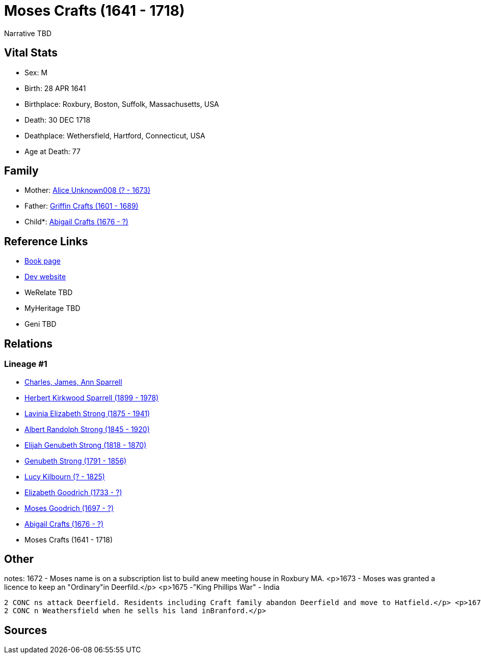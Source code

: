 = Moses Crafts (1641 - 1718)

Narrative TBD


== Vital Stats


* Sex: M
* Birth: 28 APR 1641
* Birthplace: Roxbury, Boston, Suffolk, Massachusetts, USA
* Death: 30 DEC 1718
* Deathplace: Wethersfield, Hartford, Connecticut, USA
* Age at Death: 77


== Family
* Mother: https://github.com/sparrell/cfs_ancestors/blob/main/Vol_02_Ships/V2_C5_Ancestors/gen11/gen11.PMPPPMMPMPM.Alice_Unknown008[Alice Unknown008 (? - 1673)]


* Father: https://github.com/sparrell/cfs_ancestors/blob/main/Vol_02_Ships/V2_C5_Ancestors/gen11/gen11.PMPPPMMPMPP.Griffin_Crafts[Griffin Crafts (1601 - 1689)]

* Child*: https://github.com/sparrell/cfs_ancestors/blob/main/Vol_02_Ships/V2_C5_Ancestors/gen9/gen9.PMPPPMMPM.Abigail_Crafts[Abigail Crafts (1676 - ?)]



== Reference Links
* https://github.com/sparrell/cfs_ancestors/blob/main/Vol_02_Ships/V2_C5_Ancestors/gen10/gen10.PMPPPMMPMP.Moses_Crafts[Book page]
* https://cfsjksas.gigalixirapp.com/person?p=p0809[Dev website]
* WeRelate TBD
* MyHeritage TBD
* Geni TBD

== Relations
=== Lineage #1
* https://github.com/spoarrell/cfs_ancestors/tree/main/Vol_02_Ships/V2_C1_Principals/0_intro_principals.adoc[Charles, James, Ann Sparrell]
* https://github.com/sparrell/cfs_ancestors/blob/main/Vol_02_Ships/V2_C5_Ancestors/gen1/gen1.P.Herbert_Kirkwood_Sparrell[Herbert Kirkwood Sparrell (1899 - 1978)]

* https://github.com/sparrell/cfs_ancestors/blob/main/Vol_02_Ships/V2_C5_Ancestors/gen2/gen2.PM.Lavinia_Elizabeth_Strong[Lavinia Elizabeth Strong (1875 - 1941)]

* https://github.com/sparrell/cfs_ancestors/blob/main/Vol_02_Ships/V2_C5_Ancestors/gen3/gen3.PMP.Albert_Randolph_Strong[Albert Randolph Strong (1845 - 1920)]

* https://github.com/sparrell/cfs_ancestors/blob/main/Vol_02_Ships/V2_C5_Ancestors/gen4/gen4.PMPP.Elijah_Genubeth_Strong[Elijah Genubeth Strong (1818 - 1870)]

* https://github.com/sparrell/cfs_ancestors/blob/main/Vol_02_Ships/V2_C5_Ancestors/gen5/gen5.PMPPP.Genubeth_Strong[Genubeth Strong (1791 - 1856)]

* https://github.com/sparrell/cfs_ancestors/blob/main/Vol_02_Ships/V2_C5_Ancestors/gen6/gen6.PMPPPM.Lucy_Kilbourn[Lucy Kilbourn (? - 1825)]

* https://github.com/sparrell/cfs_ancestors/blob/main/Vol_02_Ships/V2_C5_Ancestors/gen7/gen7.PMPPPMM.Elizabeth_Goodrich[Elizabeth Goodrich (1733 - ?)]

* https://github.com/sparrell/cfs_ancestors/blob/main/Vol_02_Ships/V2_C5_Ancestors/gen8/gen8.PMPPPMMP.Moses_Goodrich[Moses Goodrich (1697 - ?)]

* https://github.com/sparrell/cfs_ancestors/blob/main/Vol_02_Ships/V2_C5_Ancestors/gen9/gen9.PMPPPMMPM.Abigail_Crafts[Abigail Crafts (1676 - ?)]

* Moses Crafts (1641 - 1718)


== Other
notes: 1672 -  Moses name is on a subscription list to build anew meeting house in Roxbury MA. <p>1673 - Moses was granted a licence to keep an "Ordinary"in Deerfild.</p> <p>1675 -"King Phillips War" - India
----
2 CONC ns attack Deerfield. Residents including Craft family abandon Deerfield and move to Hatfield.</p> <p>1678 - Craft family leaves Hatfield and moves to Branford CT.</p> <p>1683 - Moses Craft is living i
2 CONC n Weathersfield when he sells his land inBranford.</p>
----


== Sources
